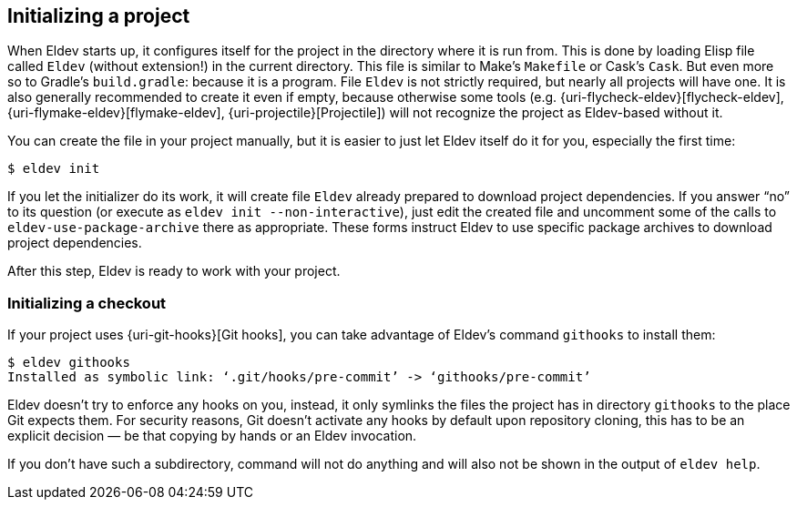 == Initializing a project

When Eldev starts up, it configures itself for the project in the
directory where it is run from.  This is done by loading Elisp file
called `Eldev` (without extension!) in the current directory.  This
file is similar to Make’s `Makefile` or Cask’s `Cask`.  But even more
so to Gradle’s `build.gradle`: because it is a program.  File `Eldev`
is not strictly required, but nearly all projects will have one.  It
is also generally recommended to create it even if empty, because
otherwise some tools (e.g. {uri-flycheck-eldev}[flycheck-eldev],
{uri-flymake-eldev}[flymake-eldev], {uri-projectile}[Projectile]) will
not recognize the project as Eldev-based without it.

You can create the file in your project manually, but it is easier to
just let Eldev itself do it for you, especially the first time:

    $ eldev init

If you let the initializer do its work, it will create file `Eldev`
already prepared to download project dependencies.  If you answer “no”
to its question (or execute as `eldev init --non-interactive`), just
edit the created file and uncomment some of the calls to
`eldev-use-package-archive` there as appropriate.  These forms
instruct Eldev to use specific package archives to download project
dependencies.

After this step, Eldev is ready to work with your project.

[#githooks]
=== Initializing a checkout

If your project uses {uri-git-hooks}[Git hooks], you can take
advantage of Eldev’s command `githooks` to install them:

    $ eldev githooks
    Installed as symbolic link: ‘.git/hooks/pre-commit’ -> ‘githooks/pre-commit’

Eldev doesn’t try to enforce any hooks on you, instead, it only
symlinks the files the project has in directory `githooks` to the
place Git expects them.  For security reasons, Git doesn’t activate
any hooks by default upon repository cloning, this has to be an
explicit decision — be that copying by hands or an Eldev invocation.

If you don’t have such a subdirectory, command will not do anything
and will also not be shown in the output of `eldev help`.

